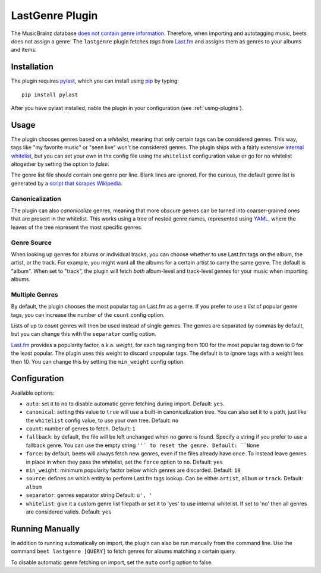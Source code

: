 LastGenre Plugin
================

The MusicBrainz database `does not contain genre information`_. Therefore, when
importing and autotagging music, beets does not assign a genre.  The
``lastgenre`` plugin fetches *tags* from `Last.fm`_ and assigns them as genres
to your albums and items.

.. _does not contain genre information:
    http://musicbrainz.org/doc/General_FAQ#Why_does_MusicBrainz_not_support_genre_information.3F
.. _Last.fm: http://last.fm/

Installation
------------

The plugin requires `pylast`_, which you can install using `pip`_ by typing::

    pip install pylast

After you have pylast installed, nable the plugin in your configuration (see
:ref:`using-plugins`).

Usage
-----

The plugin chooses genres based on a *whitelist*, meaning that only certain
tags can be considered genres. This way, tags like "my favorite music" or "seen
live" won't be considered genres. The plugin ships with a fairly extensive
`internal whitelist`_, but you can set your own in the config file using the
``whitelist`` configuration value or go for no whitelist altogether by setting
the option to `false`.

The genre list file should contain one genre per line. Blank lines are ignored.
For the curious, the default genre list is generated by a `script that scrapes
Wikipedia`_.

.. _pip: http://www.pip-installer.org/
.. _pylast: http://code.google.com/p/pylast/
.. _script that scrapes Wikipedia: https://gist.github.com/1241307
.. _internal whitelist: https://raw.githubusercontent.com/sampsyo/beets/master/beetsplug/lastgenre/genres.txt

Canonicalization
^^^^^^^^^^^^^^^^

The plugin can also *canonicalize* genres, meaning that more obscure genres can
be turned into coarser-grained ones that are present in the whitelist. This
works using a tree of nested genre names, represented using `YAML`_, where the
leaves of the tree represent the most specific genres.

.. _YAML: http://www.yaml.org/


Genre Source
^^^^^^^^^^^^

When looking up genres for albums or individual tracks, you can choose whether
to use Last.fm tags on the album, the artist, or the track. For example, you
might want all the albums for a certain artist to carry the same genre.
The default is "album". When set to "track", the plugin will fetch *both*
album-level and track-level genres for your music when importing albums.


Multiple Genres
^^^^^^^^^^^^^^^

By default, the plugin chooses the most popular tag on Last.fm as a genre. If
you prefer to use a *list* of popular genre tags, you can increase the number
of the ``count`` config option.

Lists of up to *count* genres will then be used instead of single genres. The
genres are separated by commas by default, but you can change this with the
``separator`` config option.

`Last.fm`_ provides a popularity factor, a.k.a. *weight*, for each tag ranging
from 100 for the most popular tag down to 0 for the least popular.
The plugin uses this weight to discard unpopular tags.  The default is to
ignore tags with a weight less then 10. You can change this by setting
the ``min_weight`` config option.

Configuration
-------------

Available options:

- ``auto``: set it to ``no`` to disable automatic genre fetching during import.
  Default: ``yes``.
- ``canonical``: setting this value to ``true`` will use a built-in canonicalization
  tree. You can also set it to a path, just like the ``whitelist`` config value,
  to use your own tree. Default: ``no``
- ``count``: number of genres to fetch. Default: ``1``
- ``fallback``: by default, the file will be left unchanged when no genre is
  found. Specify a string if you prefer to use a fallback genre. You can use the
  empty string ``''` to reset the genre. Default: ``None``
- ``force``: by default, beets will always fetch new genres, even if the files already have
  once. To instead leave genres in place in when they pass the whitelist, set
  the ``force`` option to ``no``. Default: ``yes``
- ``min_weight``: minimum popularity factor below which genres are discarded.
  Default: ``10``
- ``source``: defines on which entity to perform Last.fm tags lookup. Can be
  either ``artist``, ``album`` or ``track``. Default: ``album``
- ``separator``: genres separator string
  Default: ``u', '``
- ``whitelist``: give it a custom genre list filepath or set it to 'yes' to use
  internal whitelist. If set to 'no' then all genres are considered valids.
  Default: ``yes``

Running Manually
----------------

In addition to running automatically on import, the plugin can also be run manually
from the command line. Use the command ``beet lastgenre [QUERY]`` to fetch
genres for albums matching a certain query.

To disable automatic genre fetching on import, set the ``auto`` config option
to false.
